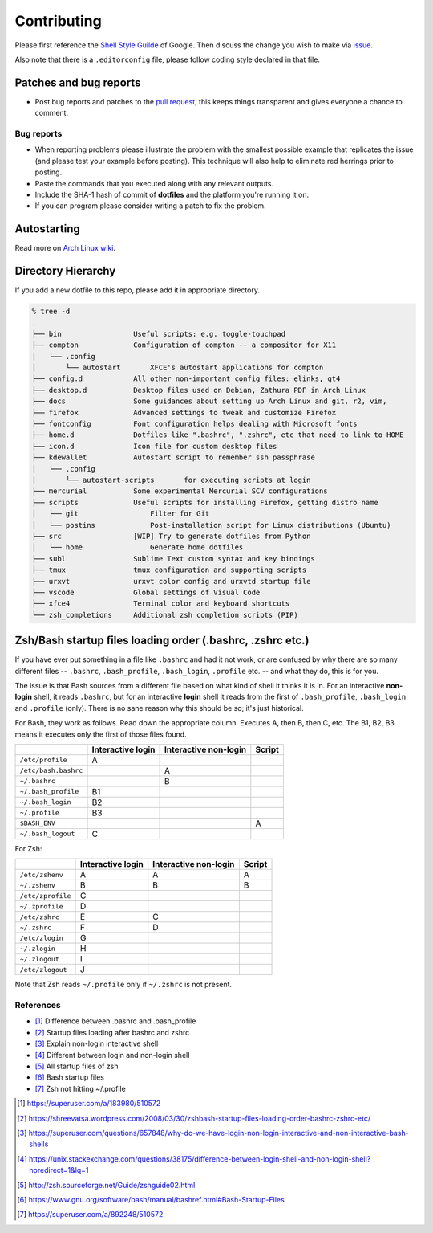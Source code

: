 Contributing
============

Please first reference the `Shell Style Guilde`_ of Google.
Then discuss the change you wish to make via `issue`_.

Also note that there is a ``.editorconfig`` file, please follow coding style
declared in that file.

Patches and bug reports
-----------------------

- Post bug reports and patches to the `pull request`_,
  this keeps things transparent and gives everyone a chance to comment.

Bug reports
~~~~~~~~~~~

- When reporting problems please illustrate the problem with the smallest
  possible example that replicates the issue (and please test your example
  before posting). This technique will also help to eliminate red herrings
  prior to posting.
- Paste the commands that you executed along with any relevant outputs.
- Include the SHA-1 hash of commit of **dotfiles** and the platform you're
  running it on.
- If you can program please consider writing a patch to fix the problem.

.. _issue: https://github.com/lzutao/dotfiles/issues
.. _pull request: https://github.com/lzutao/dotfiles/pulls
.. _Shell Style Guilde: https://google.github.io/styleguide/shell.xml

Autostarting
------------

Read more on `Arch Linux wiki <https://wiki.archlinux.org/index.php/Autostarting>`_.

Directory Hierarchy
-------------------

If you add a new dotfile to this repo, please add it in appropriate directory.

.. code:: sh

    % tree -d
    .
    ├── bin                 Useful scripts: e.g. toggle-touchpad
    ├── compton             Configuration of compton -- a compositor for X11
    │   └── .config
    │       └── autostart       XFCE's autostart applications for compton
    ├── config.d            All other non-important config files: elinks, qt4
    ├── desktop.d           Desktop files used on Debian, Zathura PDF in Arch Linux
    ├── docs                Some guidances about setting up Arch Linux and git, r2, vim,
    ├── firefox             Advanced settings to tweak and customize Firefox
    ├── fontconfig          Font configuration helps dealing with Microsoft fonts
    ├── home.d              Dotfiles like ".bashrc", ".zshrc", etc that need to link to HOME
    ├── icon.d              Icon file for custom desktop files
    ├── kdewallet           Autostart script to remember ssh passphrase
    │   └── .config
    │       └── autostart-scripts       for executing scripts at login
    ├── mercurial           Some experimental Mercurial SCV configurations
    ├── scripts             Useful scripts for installing Firefox, getting distro name
    │   ├── git                 Filter for Git
    │   └── postins             Post-installation script for Linux distributions (Ubuntu)
    ├── src                 [WIP] Try to generate dotfiles from Python
    │   └── home                Generate home dotfiles
    ├── subl                Sublime Text custom syntax and key bindings
    ├── tmux                tmux configuration and supporting scripts
    ├── urxvt               urxvt color config and urxvtd startup file
    ├── vscode              Global settings of Visual Code
    ├── xfce4               Terminal color and keyboard shortcuts
    └── zsh_completions     Additional zsh completion scripts (PIP)

Zsh/Bash startup files loading order (.bashrc, .zshrc etc.)
-----------------------------------------------------------

If you have ever put something in a file like ``.bashrc`` and had it not work,
or are confused by why there are so many different files --
``.bashrc``, ``.bash_profile``, ``.bash_login``, ``.profile`` etc. --
and what they do, this is for you.

The issue is that Bash sources from a different file based on what kind of
shell it thinks it is in. For an interactive **non-login** shell,
it reads ``.bashrc``, but for an interactive **login** shell it reads from the
first of ``.bash_profile``, ``.bash_login`` and ``.profile`` (only).
There is no sane reason why this should be so; it's just historical.

For Bash, they work as follows. Read down the appropriate column.
Executes A, then B, then C, etc. The B1, B2, B3 means it executes only
the first of those files found.

+----------------------+-------------------+-----------------------+--------+
|                      | Interactive login | Interactive non-login | Script |
+======================+===================+=======================+========+
| ``/etc/profile``     | A                 |                       |        |
+----------------------+-------------------+-----------------------+--------+
| ``/etc/bash.bashrc`` |                   | A                     |        |
+----------------------+-------------------+-----------------------+--------+
| ``~/.bashrc``        |                   | B                     |        |
+----------------------+-------------------+-----------------------+--------+
| ``~/.bash_profile``  | B1                |                       |        |
+----------------------+-------------------+-----------------------+--------+
| ``~/.bash_login``    | B2                |                       |        |
+----------------------+-------------------+-----------------------+--------+
| ``~/.profile``       | B3                |                       |        |
+----------------------+-------------------+-----------------------+--------+
| ``$BASH_ENV``        |                   |                       | A      |
+----------------------+-------------------+-----------------------+--------+
| ``~/.bash_logout``   | C                 |                       |        |
+----------------------+-------------------+-----------------------+--------+

For Zsh:

+-------------------+-------------------+-----------------------+--------+
|                   | Interactive login | Interactive non-login | Script |
+===================+===================+=======================+========+
| ``/etc/zshenv``   | A                 | A                     | A      |
+-------------------+-------------------+-----------------------+--------+
| ``~/.zshenv``     | B                 | B                     | B      |
+-------------------+-------------------+-----------------------+--------+
| ``/etc/zprofile`` | C                 |                       |        |
+-------------------+-------------------+-----------------------+--------+
| ``~/.zprofile``   | D                 |                       |        |
+-------------------+-------------------+-----------------------+--------+
| ``/etc/zshrc``    | E                 | C                     |        |
+-------------------+-------------------+-----------------------+--------+
| ``~/.zshrc``      | F                 | D                     |        |
+-------------------+-------------------+-----------------------+--------+
| ``/etc/zlogin``   | G                 |                       |        |
+-------------------+-------------------+-----------------------+--------+
| ``~/.zlogin``     | H                 |                       |        |
+-------------------+-------------------+-----------------------+--------+
| ``~/.zlogout``    | I                 |                       |        |
+-------------------+-------------------+-----------------------+--------+
| ``/etc/zlogout``  | J                 |                       |        |
+-------------------+-------------------+-----------------------+--------+

Note that Zsh reads ``~/.profile`` only if ``~/.zshrc`` is not present.

References
~~~~~~~~~~

- [1]_ Difference between .bashrc and .bash_profile
- [2]_ Startup files loading after bashrc and zshrc
- [3]_ Explain non-login interactive shell
- [4]_ Different between login and non-login shell
- [5]_ All startup files of zsh
- [6]_ Bash startup files
- [7]_ Zsh not hitting ~/.profile

.. [1] https://superuser.com/a/183980/510572
.. [2] https://shreevatsa.wordpress.com/2008/03/30/zshbash-startup-files-loading-order-bashrc-zshrc-etc/
.. [3] https://superuser.com/questions/657848/why-do-we-have-login-non-login-interactive-and-non-interactive-bash-shells
.. [4] https://unix.stackexchange.com/questions/38175/difference-between-login-shell-and-non-login-shell?noredirect=1&lq=1
.. [5] http://zsh.sourceforge.net/Guide/zshguide02.html
.. [6] https://www.gnu.org/software/bash/manual/bashref.html#Bash-Startup-Files
.. [7] https://superuser.com/a/892248/510572
